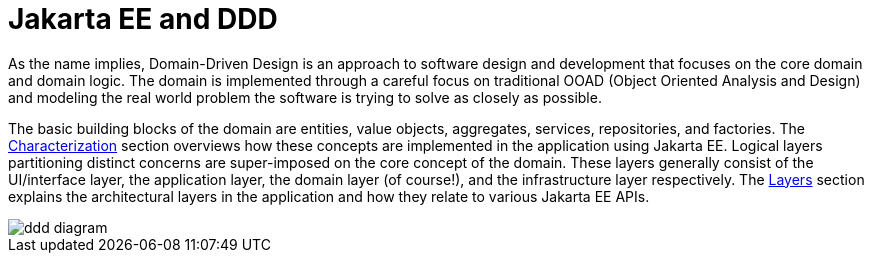 = Jakarta EE and DDD

As the name implies, Domain-Driven Design is an approach to software design and development that focuses on the core domain and domain 
logic. The domain is implemented through a careful focus on traditional OOAD (Object Oriented Analysis and Design) and modeling the real 
world problem the software is trying to solve as closely as possible.

The basic building blocks of the domain are entities, value objects, aggregates, services, repositories, and factories. The 
xref:characterization:main/main.adoc[Characterization] section overviews how these concepts are implemented in the application using 
Jakarta EE. Logical layers partitioning distinct concerns are super-imposed on the core concept of the domain. These layers generally 
consist of the UI/interface layer, the application layer, the domain layer (of course!), and the infrastructure layer respectively. 
The xref:layers:main/main.adoc[Layers] section explains the architectural layers in the application and how they relate to various 
Jakarta EE APIs.

image::ddd-diagram.png[]